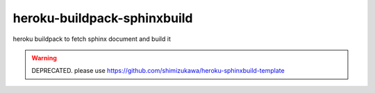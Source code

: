 =======================================
heroku-buildpack-sphinxbuild
=======================================

heroku buildpack to fetch sphinx document and build it


.. warning:: DEPRECATED. please use https://github.com/shimizukawa/heroku-sphinxbuild-template
